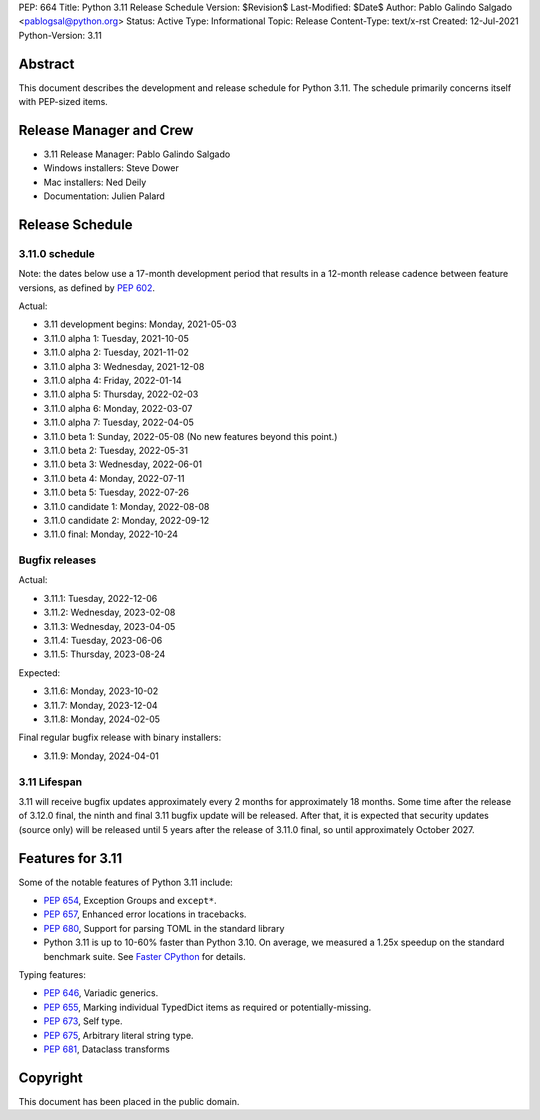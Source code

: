 PEP: 664
Title: Python 3.11 Release Schedule
Version: $Revision$
Last-Modified: $Date$
Author: Pablo Galindo Salgado <pablogsal@python.org>
Status: Active
Type: Informational
Topic: Release
Content-Type: text/x-rst
Created: 12-Jul-2021
Python-Version: 3.11


Abstract
========

This document describes the development and release schedule for
Python 3.11.  The schedule primarily concerns itself with PEP-sized
items.

.. Small features may be added up to the first beta
   release.  Bugs may be fixed until the final release,
   which is planned for October 2022.

Release Manager and Crew
========================

- 3.11 Release Manager: Pablo Galindo Salgado
- Windows installers: Steve Dower
- Mac installers: Ned Deily
- Documentation: Julien Palard


Release Schedule
================

3.11.0 schedule
---------------

Note: the dates below use a 17-month development period that results
in a 12-month release cadence between feature versions, as defined by
:pep:`602`.

Actual:

- 3.11 development begins: Monday, 2021-05-03
- 3.11.0 alpha 1: Tuesday, 2021-10-05
- 3.11.0 alpha 2: Tuesday, 2021-11-02
- 3.11.0 alpha 3: Wednesday, 2021-12-08
- 3.11.0 alpha 4: Friday, 2022-01-14
- 3.11.0 alpha 5: Thursday, 2022-02-03
- 3.11.0 alpha 6: Monday, 2022-03-07
- 3.11.0 alpha 7: Tuesday, 2022-04-05
- 3.11.0 beta 1: Sunday, 2022-05-08
  (No new features beyond this point.)
- 3.11.0 beta 2: Tuesday, 2022-05-31
- 3.11.0 beta 3: Wednesday, 2022-06-01
- 3.11.0 beta 4: Monday, 2022-07-11
- 3.11.0 beta 5: Tuesday, 2022-07-26
- 3.11.0 candidate 1: Monday, 2022-08-08
- 3.11.0 candidate 2: Monday, 2022-09-12
- 3.11.0 final:  Monday, 2022-10-24

Bugfix releases
---------------

Actual:

- 3.11.1: Tuesday, 2022-12-06
- 3.11.2: Wednesday, 2023-02-08
- 3.11.3: Wednesday, 2023-04-05
- 3.11.4: Tuesday, 2023-06-06
- 3.11.5: Thursday, 2023-08-24

Expected:

- 3.11.6: Monday, 2023-10-02
- 3.11.7: Monday, 2023-12-04
- 3.11.8: Monday, 2024-02-05

Final regular bugfix release with binary installers:

- 3.11.9: Monday, 2024-04-01


3.11 Lifespan
-------------

3.11 will receive bugfix updates approximately every 2 months for
approximately 18 months.  Some time after the release of 3.12.0 final,
the ninth and final 3.11 bugfix update will be released.  After that,
it is expected that security updates (source only) will be released
until 5 years after the release of 3.11.0 final, so until approximately
October 2027.


Features for 3.11
=================

Some of the notable features of Python 3.11 include:

* :pep:`654`, Exception Groups and ``except*``.
* :pep:`657`, Enhanced error locations in tracebacks.
* :pep:`680`, Support for parsing TOML in the standard library
* Python 3.11 is up to 10-60% faster than Python 3.10. On average, we measured
  a 1.25x speedup on the standard benchmark suite. See `Faster CPython
  <https://docs.python.org/3.11/whatsnew/3.11.html#faster-cpython>`__ for
  details.

Typing features:

* :pep:`646`, Variadic generics.
* :pep:`655`, Marking individual TypedDict items as required or potentially-missing.
* :pep:`673`, Self type.
* :pep:`675`, Arbitrary literal string type.
* :pep:`681`, Dataclass transforms

Copyright
=========

This document has been placed in the public domain.
